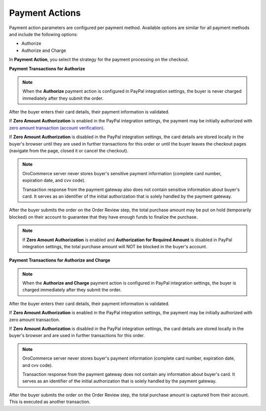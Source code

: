 .. _user-guide--payment--configuration--payment-method-integration--payment-actions:

Payment Actions
"""""""""""""""

.. begin

Payment action parameters are configured per payment method. Available options are similar for all payment methods and include the following options:

* Authorize
* Authorize and Charge

In **Payment Action**, you select the strategy for the payment processing on the checkout.

.. Validation, authorization and payment capture transactions may be sent after payment information entry and upon the order submission.

**Payment Transactions for Authorize**

.. note:: When the **Authorize** payment action is configured in PayPal integration settings, the buyer is never charged immediately after they submit the order.

After the buyer enters their card details, their payment information is validated.

If **Zero Amount Authorization** is enabled in the PayPal integration settings, the payment may be initially authorized with `zero amount transaction (account verification) <https://developer.paypal.com/docs/classic/payflow/integration-guide/?mark=Zero%20Amount%20Authorization#submitting-account-verifications>`_.

.. In this case, the response from the payment gateway is securely stored by OroCommerce.

If **Zero Amount Authorization** is disabled in the PayPal integration settings, the card details are stored locally in the buyer's browser until they are used in further transactions for this order or until the buyer leaves the checkout pages (navigate from the page, closed it or cancel the checkout).

.. note::

   OroCommerce server never stores buyer's sensitive payment information (complete card number, expiration date, and cvv code).

   Transaction response from the payment gateway also does not contain sensitive information about buyer's card. It serves as an identifier of the initial authorization that is solely handled by the payment gateway.

After the buyer submits the order on the Order Review step, the total purchase amount may be put on hold (temporarily blocked) on their account to guarantee that they have enough funds to finalize the purchase.

.. note:: If **Zero Amount Authorization** is enabled and **Authorization for Required Amount** is disabled in PayPal integration settings, the total purchase amount will NOT be blocked in the buyer's account.


**Payment Transactions for Authorize and Charge**

.. note:: When the **Authorize and Charge** payment action is configured in PayPal integration settings, the buyer is charged immediately after they submit the order.

After the buyer enters their card details, their payment information is validated.

If **Zero Amount Authorization** is enabled in the PayPal integration settings, the payment may be initially authorized with zero amount transaction.

If **Zero Amount Authorization** is disabled in the PayPal integration settings, the card details are stored locally in the buyer's browser and are used in further transactions for this order.

.. note::

   OroCommerce server never stores buyer's payment information (complete card number, expiration date, and cvv code).

   Transaction response from the payment gateway does not contain any information about buyer's card. It serves as an identifier of the initial authorization that is solely handled by the payment gateway.

After the buyer submits the order on the Order Review step, the total purchase amount is captured from their account. This is executed as another transaction.
